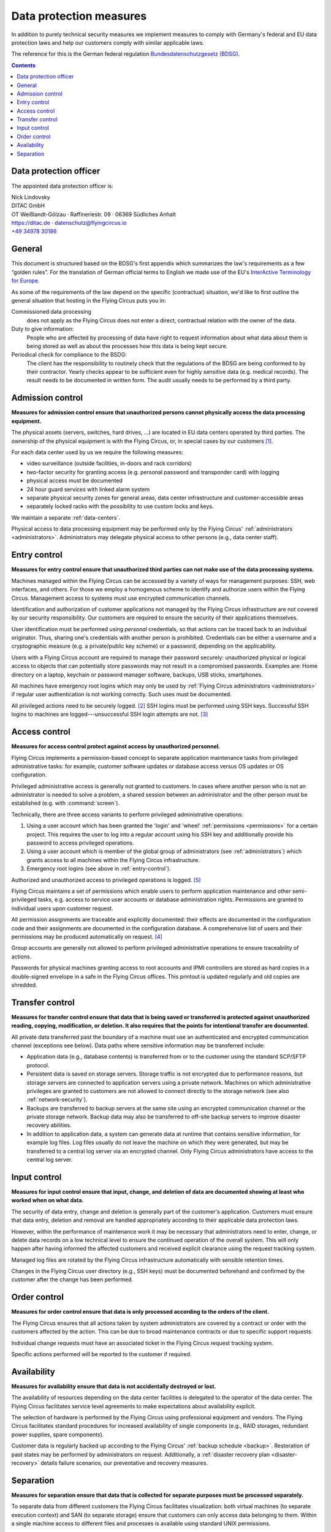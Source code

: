 .. Customers need to be notified when substantial changes occur in this document!

.. _data-protection:

Data protection measures
========================

In addition to purely technical security measures we implement measures to
comply with Germany's federal and EU data protection laws and help our
customers comply with similar applicable laws.

The reference for this is the German federal regulation
`Bundesdatenschutzgesetz (BDSG)
<http://de.wikipedia.org/wiki/Bundesdatenschutzgesetz>`_.

.. contents::


Data protection officer
-----------------------

The appointed data protection officer is:

| Nick Lindovsky
| DITAC GmbH
| OT Weißlandt-Gölzau · Raffineriestr. 09 · 06369 Südliches Anhalt
| https://ditac.de · datenschutz@flyingcircus.io
| `+49 34978 30186 <tel:+493497830186>`_


General
-------

This document is structured based on the BDSG's first appendix which summarizes
the law's requirements as a few “golden rules”. For the translation of German
official terms to English we made use of the EU's `InterActive Terminology for
Europe <http://iate.europa.eu>`_.

As some of the requirements of the law depend on the specific (contractual)
situation, we'd like to first outline the general situation that hosting in
the Flying Circus puts you in:

Commissioned data processing
  does not apply as the Flying Circus does not enter a direct, contractual
  relation with the owner of the data.

Duty to give information:
  People who are affected by processing of data have right to request
  information about what data about them is being stored as well as about the
  processes how this data is being kept secure.

Periodical check for compliance to the BSDG:
  The client has the responsibility to routinely check that the regulations of
  the BDSG are being conformed to by their contractor. Yearly checks appear to
  be sufficient even for highly sensitive data (e.g. medical records). The
  result needs to be documented in written form. The audit usually needs to be
  performed by a third party.


Admission control
-----------------

**Measures for admission control ensure that unauthorized persons cannot
physically access the data processing equipment.**

The physical assets (servers, switches, hard drives, ...) are located in EU
data centers operated by third parties. The ownership of the physical equipment
is with the Flying Circus, or, in special cases by our customers
[#customer-owned]_.

For each data center used by us we require the following measures:

* video surveillance (outside facilities, in-doors and rack corridors)
* two-factor security for granting access (e.g. personal password and
  transponder card) with logging
* physical access must be documented
* 24 hour guard services with linked alarm system
* separate physical security zones for general areas, data center
  infrastructure and customer-accessible areas
* separately locked racks with the possibility to use custom locks and keys.

We maintain a separate :ref:`data-centers`.

Physical access to data processing equipment may be performed only by the
Flying Circus' :ref:`administrators <administrators>`. Administrators may
delegate physical access to other persons (e.g., data center staff).


.. _entry-control:

Entry control
-------------

**Measures for entry control ensure that unauthorized third parties can not make use
of the data processing systems.**

Machines managed within the Flying Circus can be accessed by a variety of ways for
management purposes: SSH, web interfaces, and others. For those we employ
a homogenous scheme to identify and authorize users within the Flying Circus.
Management access to systems must use encrypted communication channels.

Identification and authorization of customer applications not managed by the Flying Circus infrastructure are not covered by our security responsibility. Our
customers are required to ensure the security of their applications themselves.

User identification must be performed using *personal* credentials, so that
actions can be traced back to an individual originator. Thus, sharing one's
credentials with another person is prohibited.  Credentials can be either a
username and a cryptographic measure (e.g. a private/public key scheme) or a
password, depending on the applicability.

Users with a Flying Circus account are required to manage their password securely:
unauthorized physical or logical access to objects that can potentially store
passwords may not result in a compromised passwords. Examples are: Home
directory on a laptop, keychain or password manager software, backups, USB
sticks, smartphones.

All machines have emergency root logins which may only be used by
:ref:`Flying Circus administrators <administrators>` if regular user
authentication is not working correctly. Such uses must be documented.

All privileged actions need to be securely logged. [#secure-logging]_ SSH logins
must be performed using SSH keys.  Successful SSH logins to machines are
logged---unsuccessful SSH login attempts are not. [#log-unsuccessful-attempts]_


.. _access-control:

Access control
--------------

**Measures for access control protect against access by unauthorized
personnel.**

Flying Circus implements a permission-based concept to separate application
maintenance tasks from privileged administrative tasks: for example, customer
software updates or database access versus OS updates or OS configuration.

Privileged administrative access is generally not granted to customers.
In cases where another person who is not an
administrator is needed to solve a problem, a shared session between an
administrator and the other person must be established
(e.g. with :command:`screen`).

Technically, there are three access variants to perform privileged
administrative operations:

#. Using a user account which has been granted the 'login' and
   'wheel' :ref:`permissions <permissions>` for a certain project. This
   requires the user to log into a regular account using his SSH key and
   additionally provide his password to access privileged operations.

#. Using a user account which is member of the global
   group of administrators (see :ref:`administrators`) which grants access to
   all machines within the Flying Circus infrastructure.

#. Emergency root logins (see above in :ref:`entry-control`).

Authorized and unauthorized access to privileged operations is logged.
[#trace-tty]_

Flying Circus maintains a set of permissions which enable users to perform
application maintenance and other semi-privileged tasks, e.g. access to
service user accounts or database administration rights. Permissions are granted
to individual users upon customer request.

All permission assignments are traceable and explicitly documented: their
effects are documented in the configuration code and their assignments
are documented in the configuration database. A comprehensive list of users and
their permissions may be produced automatically on request. [#admin-revocation]_

Group accounts are generally not allowed to perform privileged administrative
operations to ensure traceability of actions.

Passwords for physical machines granting access to root accounts and IPMI
controllers are stored as hard copies in a double-signed envelope in a safe in
the Flying Circus offices. This printout is updated regularly and old copies
are shredded.


Transfer control
----------------

**Measures for transfer control ensure that data that is being saved or
transferred is protected against unauthorized reading, copying, modification, or
deletion. It also requires that the points for intentional transfer are
documented.**

All private data transferred past the boundary of a machine must use an
authenticated and encrypted communication channel (exceptions see below).
Data paths where sensitive information may be transferred include:

* Application data (e.g., database contents) is transferred from or to the
  customer using the standard SCP/SFTP protocol.

* Persistent data is saved on storage servers. Storage traffic is not encrypted
  due to performance reasons, but storage servers are connected to application
  servers using a private network. Machines on which administrative privileges
  are granted to customers are not allowed to connect directly to the storage
  network (see also :ref:`network-security`).

* Backups are transferred to backup servers at the same site using an encrypted
  communication channel or the private storage network. Backup data may also be
  transferred to off-site backup servers to improve disaster recovery abilities.

* In addition to application data, a system can generate data at runtime that
  contains sensitive information, for example log files. Log files usually do
  not leave the machine on which they were generated, but may be transferred to
  a central log server via an encrypted channel. Only Flying Circus
  administrators have access to the central log server.


Input control
-------------

**Measures for input control ensure that input, change, and deletion of data are
documented showing at least who worked when on what data.**

The security of data entry, change and deletion is generally part of the
customer's application. Customers must ensure that data entry,
deletion and removal are handled appropriately according to their applicable
data protection laws.

However, within the performance of maintenance work it may be necessary that
administrators need to enter, change, or delete data records on a low
technical level to ensure the continued operation of the overall system. This
will only happen after having informed the affected customers and received
explicit clearance using the request tracking system.

Managed log files are rotated by the Flying Circus infrastructure automatically
with sensible retention times.

Changes in the Flying Circus user directory (e.g., SSH keys) must be documented
beforehand and confirmed by the customer after the change has been performed.


Order control
-------------

**Measures for order control ensure that data is only processed according to the
orders of the client.**

The Flying Circus ensures that all actions taken by system administrators are
covered by a contract or order with the customers affected by the action. This
can be due to broad maintenance contracts or due to specific support requests.

Individual change requests must have an associated ticket in the Flying Circus
request tracking system.

Specific actions performed will be reported to the customer if required.


Availability
------------

**Measures for availability ensure that data is not accidentally destroyed or
lost.**

The availability of resources depending on the data center facilities is
delegated to the operator of the data center. The Flying Circus facilitates
service level agreements to make expectations about availability explicit.

The selection of hardware is performed by the Flying Circus using professional
equipment and vendors. The Flying Circus facilitates standard procedures for
increased availability of single components (e.g., RAID storages, redundant
power supplies, spare components).

Customer data is regularly backed up according to the Flying Circus'
:ref:`backup schedule <backup>`. Restoration of past states may be performed
by administrators on request. Additionally, a
:ref:`disaster recovery plan <disaster-recovery>` details failure scenarios,
our preventative and recovery measures.


Separation
----------

**Measures for separation ensure that data that is collected for separate
purposes must be processed separately.**

To separate data from different customers the Flying Circus facilitates visualization:
both virtual machines (to separate execution context) and SAN (to separate
storage) ensure that customers can only access data belonging to them. Within a
single machine access to different files and processes is available using
standard UNIX permissions.

Machines (both virtual and physical) live in a specific *access ring* (short:
ring):

* *Ring 0* machines perform infrastructure tasks. Thus, they need to process
  data belonging to several customers.  Only administrator access is allowed on
  such machines.  Examples include VM hosts and storage servers.
* *Ring 1* machines process data for a specific customer and are accessible to
  users associated to that customer. Examples include customer VMs.

All resources that belong logically together (e.g., VMs, storage
volumes) are bundled into *projects*. projects share that same set
of user accounts and permissions.


.. rubric:: Footnotes

.. [#customer-owned] If a customer owns equipment managed within the Flying Circus we
    recommend to directly contract with our data center suppliers obtaining a
    separate rack with separate access control.

.. [#secure-logging] This requirement was added recently and has not been
    implemented yet.

.. [#log-unsuccessful-attempts] We consider not logging unsuccessful logins
   acceptable, as SSH logins are only valid using cryptographic private/public
   key authentication. Password logins are always rejected. Potential attack
   vectors are thus limited to stolen or cracked private keys or vulnerabilities
   in the SSH server software. Cracked keys are practically impossible using
   current technology. Stolen keys or errors in the server software will not be
   traceable using unsuccessful login records either.  On the opposite: the
   amount of password login tries performed nowadays (due to bot nets etc.)
   would cause spamming of the logging infrastructure which in turn can be a
   vector for DOS attacks.

.. [#admin-revocation] Revoking administrator privileges is currently not a
    standardized process but will be added to the list of business processes
    soon.

.. [#trace-tty] Individual actions performed with administrative privileges are
   only partially logged.

.. [#restricted-exception] An exception to this rule are restricted machines,
   which are used in exceptional cases only and operate in a separated network
   evironment.

